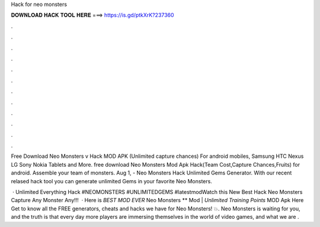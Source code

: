 Hack for neo monsters



𝐃𝐎𝐖𝐍𝐋𝐎𝐀𝐃 𝐇𝐀𝐂𝐊 𝐓𝐎𝐎𝐋 𝐇𝐄𝐑𝐄 ===> https://is.gd/ptkXrK?237360



.



.



.



.



.



.



.



.



.



.



.



.

Free Download Neo Monsters v Hack MOD APK (Unlimited capture chances) For android mobiles, Samsung HTC Nexus LG Sony Nokia Tablets and More. free download Neo Monsters Mod Apk Hack(Team Cost,Capture Chances,Fruits) for android. Assemble your team of monsters. Aug 1, - Neo Monsters Hack Unlimited Gems Generator. With our recent relased hack tool you can generate unlimited Gems in your favorite Neo Monsters.

 · Unlimited Everything Hack #NEOMONSTERS #UNLIMITEDGEMS #latestmodWatch this New Best Hack Neo Monsters Capture Any Monster Any!!!  · Here is *BEST MOD EVER* Neo Monsters ** Mod | *Unlimited Training Points* MOD Apk Here Get to know all the FREE generators, cheats and hacks we have for Neo Monsters! 💥. Neo Monsters is waiting for you, and the truth is that every day more players are immersing themselves in the world of video games, and what we are .
